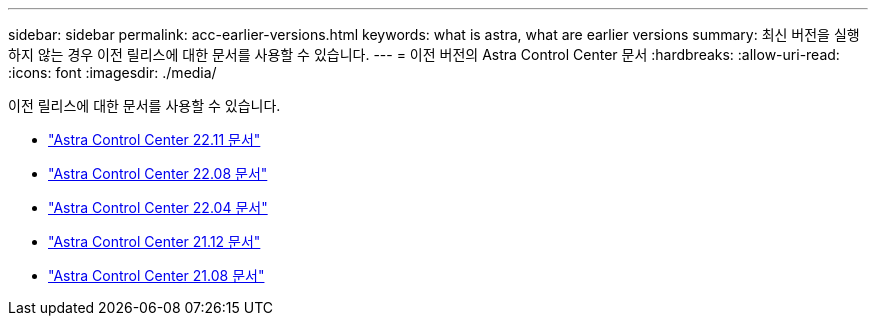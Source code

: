 ---
sidebar: sidebar 
permalink: acc-earlier-versions.html 
keywords: what is astra, what are earlier versions 
summary: 최신 버전을 실행하지 않는 경우 이전 릴리스에 대한 문서를 사용할 수 있습니다. 
---
= 이전 버전의 Astra Control Center 문서
:hardbreaks:
:allow-uri-read: 
:icons: font
:imagesdir: ./media/


[role="lead"]
이전 릴리스에 대한 문서를 사용할 수 있습니다.

* https://docs.netapp.com/us-en/astra-control-center-2211/index.html["Astra Control Center 22.11 문서"^]
* https://docs.netapp.com/us-en/astra-control-center-2208/index.html["Astra Control Center 22.08 문서"^]
* https://docs.netapp.com/us-en/astra-control-center-2204/index.html["Astra Control Center 22.04 문서"^]
* https://docs.netapp.com/us-en/astra-control-center-2112/index.html["Astra Control Center 21.12 문서"^]
* https://docs.netapp.com/us-en/astra-control-center-2108/index.html["Astra Control Center 21.08 문서"^]

